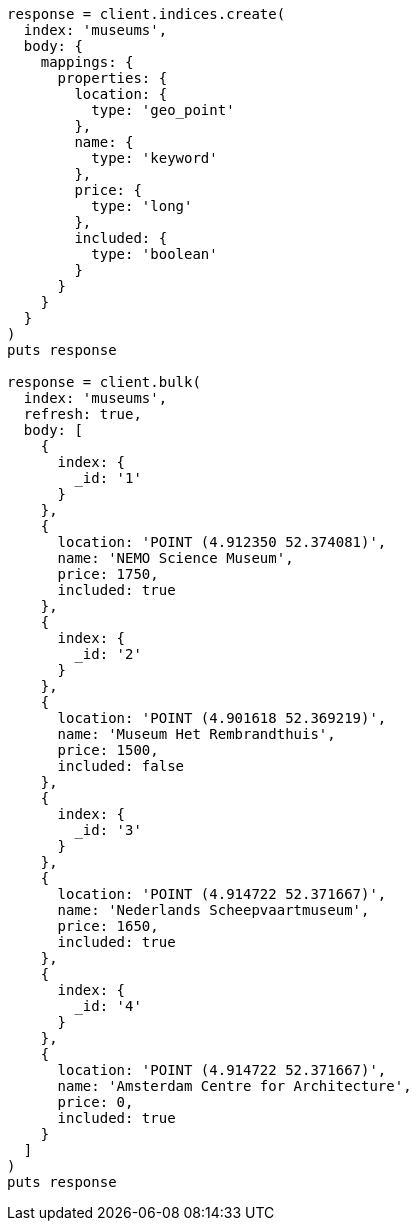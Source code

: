 [source, ruby]
----
response = client.indices.create(
  index: 'museums',
  body: {
    mappings: {
      properties: {
        location: {
          type: 'geo_point'
        },
        name: {
          type: 'keyword'
        },
        price: {
          type: 'long'
        },
        included: {
          type: 'boolean'
        }
      }
    }
  }
)
puts response

response = client.bulk(
  index: 'museums',
  refresh: true,
  body: [
    {
      index: {
        _id: '1'
      }
    },
    {
      location: 'POINT (4.912350 52.374081)',
      name: 'NEMO Science Museum',
      price: 1750,
      included: true
    },
    {
      index: {
        _id: '2'
      }
    },
    {
      location: 'POINT (4.901618 52.369219)',
      name: 'Museum Het Rembrandthuis',
      price: 1500,
      included: false
    },
    {
      index: {
        _id: '3'
      }
    },
    {
      location: 'POINT (4.914722 52.371667)',
      name: 'Nederlands Scheepvaartmuseum',
      price: 1650,
      included: true
    },
    {
      index: {
        _id: '4'
      }
    },
    {
      location: 'POINT (4.914722 52.371667)',
      name: 'Amsterdam Centre for Architecture',
      price: 0,
      included: true
    }
  ]
)
puts response
----
